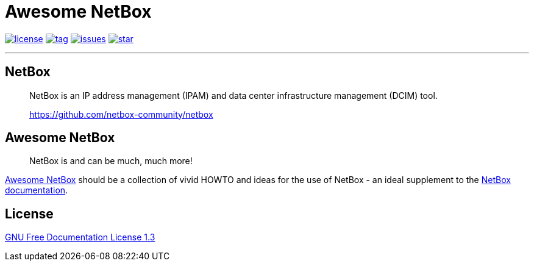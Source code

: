 = Awesome NetBox
:autor: WOLfgang Schricker
:email: time@wols.org
:lang:  en
// NO empty line before!

image:https://img.shields.io/badge/license-FDL%20v1.3-blue.svg[license, link="LICENSE"]
image:https://img.shields.io/github/tag/wols/awesome-netbox.svg[tag, link="https://github.com/wols/awesome-netbox/tags"]
image:https://img.shields.io/github/issues/wols/awesome-netbox.svg[issues, link="https://github.com/wols/awesome-netbox/issues"]
image:https://img.shields.io/github/stars/wols/awesome-netbox.svg?style=social&label=Star[star, link="https://github.com/wols/awesome-netbox/stargazers"]

'''

== NetBox

[quote]
____
NetBox is an IP address management (IPAM) and data center infrastructure management (DCIM) tool.

link:https://github.com/netbox-community/netbox[, window=_blank]
____

== Awesome NetBox

[quote]
____
NetBox is and can be much, much more!
____

link:https://wols.github.io/awesome-netbox/[Awesome NetBox] should be a collection of vivid HOWTO and ideas for the use of NetBox - an ideal supplement to the link:https://netbox.readthedocs.io/[NetBox documentation, window=_blank].

== License

link:modules/ROOT/attachments/LICENSE.txt[GNU Free Documentation License 1.3]

// awesome-netbox/README.adoc
